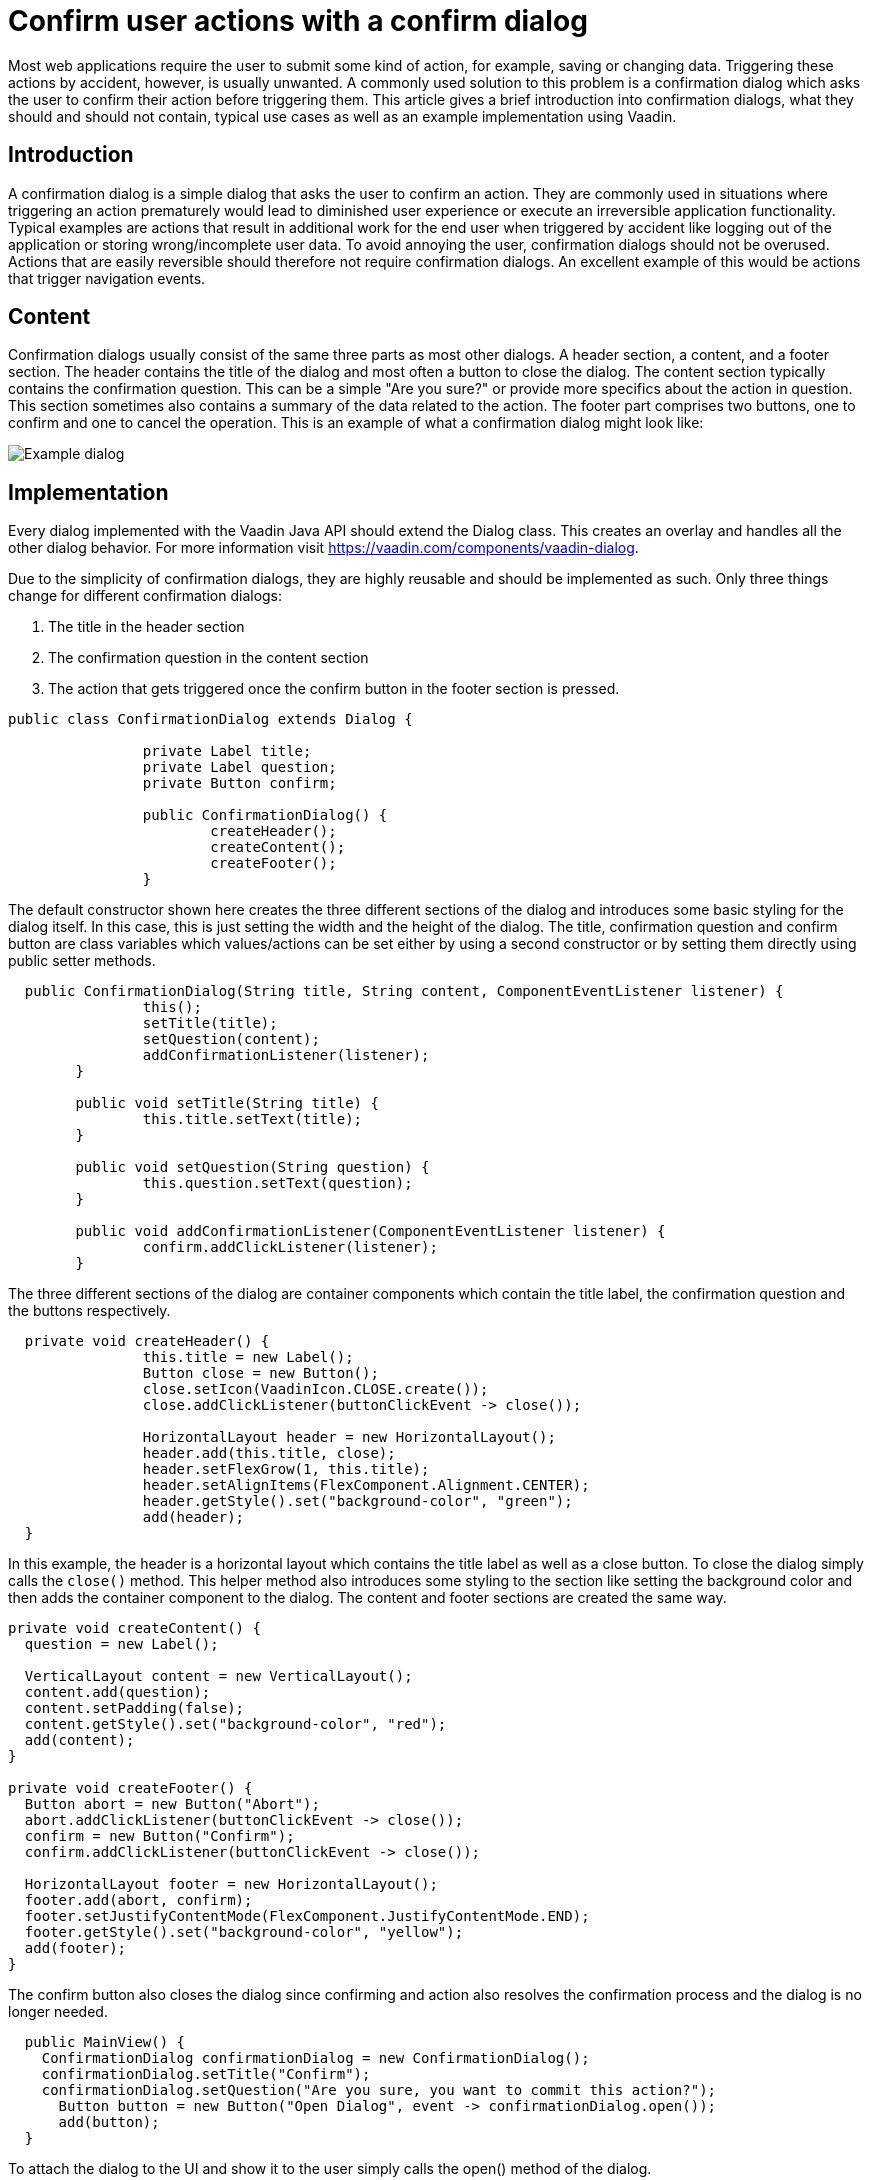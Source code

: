 = Confirm user actions with a confirm dialog

:tags: Java, Flow, UX
:author: Matthias Lottmann
:description: Learn how to implement a confirmation dialog in Vaadin.
:linkattrs: // enable link attributes, like opening in a new window
:imagesdir: ./images

Most web applications require the user to submit some kind of action, for example, saving or changing data.
Triggering these actions by accident, however, is usually unwanted.
A commonly used solution to this problem is a confirmation dialog which asks the
user to confirm their action before triggering them.
This article gives a brief introduction into confirmation dialogs,
what they should and should not contain, typical use cases as well as an example
implementation using Vaadin.

== Introduction

A confirmation dialog is a simple dialog that asks the user to confirm an action.
They are commonly used in situations where triggering an action prematurely would
lead to diminished user experience or execute an irreversible application functionality.
Typical examples are actions that result in additional work for the end user when
triggered by accident like logging out of the application or storing wrong/incomplete user data.
To avoid annoying the user, confirmation dialogs should not be overused.
Actions that are easily reversible should therefore not require confirmation dialogs.
An excellent example of this would be actions that trigger navigation events.

== Content

Confirmation dialogs usually consist of the same three parts as most other dialogs.
A header section, a content, and a footer section. The header contains
the title of the dialog and most often a button to close the dialog.
The content section typically contains the confirmation question. This can be a simple
"Are you sure?" or provide more specifics about the action in question. This section
sometimes also contains a summary of the data related to the action. The footer part
comprises two buttons, one to confirm and one to cancel the operation.
This is an example of what a confirmation dialog might look like:

image::ExampleDialog.png[Example dialog]

== Implementation

Every dialog implemented with the Vaadin Java API should extend the Dialog class.
This creates an overlay and handles all the other dialog behavior. For more
information visit https://vaadin.com/components/vaadin-dialog.

Due to the simplicity of confirmation dialogs, they are highly reusable and should be
implemented as such. Only three things change for different confirmation dialogs:

. The title in the header section
. The confirmation question in the content section
. The action that gets triggered once the confirm button in the footer section is pressed.

[source,java]
----
public class ConfirmationDialog extends Dialog {

		private Label title;
		private Label question;
		private Button confirm;

		public ConfirmationDialog() {
			createHeader();
			createContent();
			createFooter();
		}
----

The default constructor shown here creates the three different sections of the dialog and
introduces some basic styling for the dialog itself. In this case, this is just setting the
width and the height of the dialog. The title, confirmation question and confirm button are
class variables which values/actions can be set either by using a second constructor or by
setting them directly using public setter methods.

[source,java]
----
  public ConfirmationDialog(String title, String content, ComponentEventListener listener) {
		this();
		setTitle(title);
		setQuestion(content);
		addConfirmationListener(listener);
	}

	public void setTitle(String title) {
		this.title.setText(title);
	}

	public void setQuestion(String question) {
		this.question.setText(question);
	}

	public void addConfirmationListener(ComponentEventListener listener) {
		confirm.addClickListener(listener);
	}
----

The three different sections of the dialog are container components which contain the title label,
the confirmation question and the buttons respectively.

[source,java]
----
  private void createHeader() {
		this.title = new Label();
		Button close = new Button();
		close.setIcon(VaadinIcon.CLOSE.create());
		close.addClickListener(buttonClickEvent -> close());

		HorizontalLayout header = new HorizontalLayout();
		header.add(this.title, close);
		header.setFlexGrow(1, this.title);
		header.setAlignItems(FlexComponent.Alignment.CENTER);
		header.getStyle().set("background-color", "green");
		add(header);
  }
----

In this example, the header is a horizontal layout which contains the title label as well as a close button.
To close the dialog simply calls the `close()` method. This helper method also introduces some styling to the section like setting the background color and then adds the container component to the dialog. The content and footer sections are created the same way.

[source,java]
----
private void createContent() {
  question = new Label();

  VerticalLayout content = new VerticalLayout();
  content.add(question);
  content.setPadding(false);
  content.getStyle().set("background-color", "red");
  add(content);
}

private void createFooter() {
  Button abort = new Button("Abort");
  abort.addClickListener(buttonClickEvent -> close());
  confirm = new Button("Confirm");
  confirm.addClickListener(buttonClickEvent -> close());

  HorizontalLayout footer = new HorizontalLayout();
  footer.add(abort, confirm);
  footer.setJustifyContentMode(FlexComponent.JustifyContentMode.END);
  footer.getStyle().set("background-color", "yellow");
  add(footer);
}
----

The confirm button also closes the dialog since confirming and action also resolves the confirmation process
and the dialog is no longer needed.

[source,java]
----
  public MainView() {
    ConfirmationDialog confirmationDialog = new ConfirmationDialog();
    confirmationDialog.setTitle("Confirm");
    confirmationDialog.setQuestion("Are you sure, you want to commit this action?");
      Button button = new Button("Open Dialog", event -> confirmationDialog.open());
      add(button);
  }
----

To attach the dialog to the UI and show it to the user simply calls the open() method of the dialog.

Alternatively, if you don't want to implement the dialog yourself, you can use the Vaadin Confirm dialog.
Visit https://vaadin.com/components/vaadin-confirm-dialog/ for more information.
